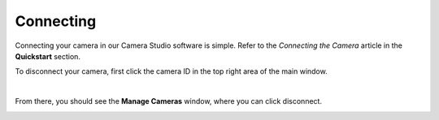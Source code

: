 Connecting
===========

Connecting your camera in our Camera Studio software is simple. Refer to the *Connecting the Camera* article in the **Quickstart** section.

To disconnect your camera, first click the camera ID in the top right area of the main window.

.. image:: images/main_window_camera_id.PNG
    :scale: 50%	
    :align: center

|

From there, you should see the **Manage Cameras** window, where you can click disconnect.

.. image:: images/manage_cameras_disconnect.PNG
    :scale: 50%	
    :align: center